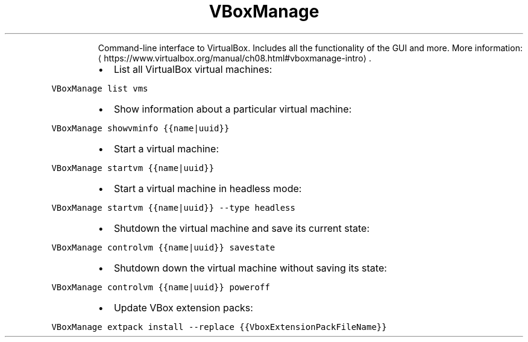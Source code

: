 .TH VBoxManage
.PP
.RS
Command\-line interface to VirtualBox.
Includes all the functionality of the GUI and more.
More information: \[la]https://www.virtualbox.org/manual/ch08.html#vboxmanage-intro\[ra]\&.
.RE
.RS
.IP \(bu 2
List all VirtualBox virtual machines:
.RE
.PP
\fB\fCVBoxManage list vms\fR
.RS
.IP \(bu 2
Show information about a particular virtual machine:
.RE
.PP
\fB\fCVBoxManage showvminfo {{name|uuid}}\fR
.RS
.IP \(bu 2
Start a virtual machine:
.RE
.PP
\fB\fCVBoxManage startvm {{name|uuid}}\fR
.RS
.IP \(bu 2
Start a virtual machine in headless mode:
.RE
.PP
\fB\fCVBoxManage startvm {{name|uuid}} \-\-type headless\fR
.RS
.IP \(bu 2
Shutdown the virtual machine and save its current state:
.RE
.PP
\fB\fCVBoxManage controlvm {{name|uuid}} savestate\fR
.RS
.IP \(bu 2
Shutdown down the virtual machine without saving its state:
.RE
.PP
\fB\fCVBoxManage controlvm {{name|uuid}} poweroff\fR
.RS
.IP \(bu 2
Update VBox extension packs:
.RE
.PP
\fB\fCVBoxManage extpack install \-\-replace {{VboxExtensionPackFileName}}\fR
